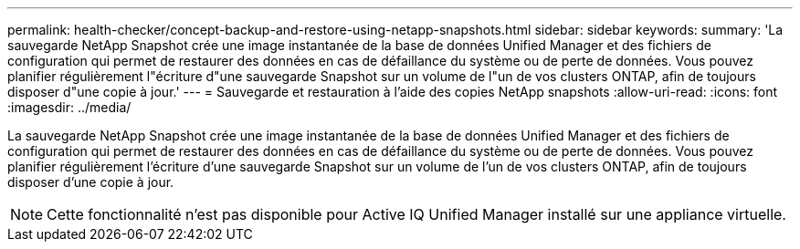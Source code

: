 ---
permalink: health-checker/concept-backup-and-restore-using-netapp-snapshots.html 
sidebar: sidebar 
keywords:  
summary: 'La sauvegarde NetApp Snapshot crée une image instantanée de la base de données Unified Manager et des fichiers de configuration qui permet de restaurer des données en cas de défaillance du système ou de perte de données. Vous pouvez planifier régulièrement l"écriture d"une sauvegarde Snapshot sur un volume de l"un de vos clusters ONTAP, afin de toujours disposer d"une copie à jour.' 
---
= Sauvegarde et restauration à l'aide des copies NetApp snapshots
:allow-uri-read: 
:icons: font
:imagesdir: ../media/


[role="lead"]
La sauvegarde NetApp Snapshot crée une image instantanée de la base de données Unified Manager et des fichiers de configuration qui permet de restaurer des données en cas de défaillance du système ou de perte de données. Vous pouvez planifier régulièrement l'écriture d'une sauvegarde Snapshot sur un volume de l'un de vos clusters ONTAP, afin de toujours disposer d'une copie à jour.

[NOTE]
====
Cette fonctionnalité n'est pas disponible pour Active IQ Unified Manager installé sur une appliance virtuelle.

====
